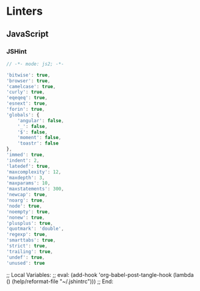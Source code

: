 * Linters
:PROPERTIES:
:ID:       orgmode:gcr:vela:334F2C0C-9A68-412B-A990-A264EC3ADCF0
:END:
** JavaScript
:PROPERTIES:
:ID:       orgmode:gcr:vela:F1931C82-A694-462F-B5E2-AA231D3221ED
:END:
*** JSHint
:PROPERTIES:
:header-args: :tangle .jshintrc :eval no
:ID:       orgmode:gcr:vela:C5D4A067-AAEF-4D63-8AC2-4C126B4876F8
:END:

#+NAME: orgmode:gcr:vela:C4768BAC-E61D-40C8-B5CC-A6C60D02C1A2
#+BEGIN_SRC js :comments no
// -*- mode: js2; -*-
#+END_SRC

#+NAME: orgmode:gcr:vela:8F15E82F-1561-4169-A366-2A7D9BBB1AFB
#+BEGIN_SRC js :prologue "{" :epilogue "}"
'bitwise': true,
'browser': true,
'camelcase': true,
'curly': true,
'eqeqeq': true,
'esnext': true,
'forin': true,
'globals': {
    'angular': false,
    '_': false,
    '$': false,
    'moment': false,
    'toastr': false
},
'immed': true,
'indent': 2,
'latedef': true,
'maxcomplexity': 12,
'maxdepth': 3,
'maxparams': 10,
'maxstatements': 300,
'newcap': true,
'noarg': true,
'node': true,
'noempty': true,
'nonew': true,
'plusplus': true,
'quotmark': 'double',
'regexp': true,
'smarttabs': true,
'strict': true,
'trailing': true,
'undef': true,
'unused': true
#+END_SRC

;; Local Variables:
;; eval: (add-hook 'org-babel-post-tangle-hook (lambda () (help/reformat-file "~/.jshintrc")))
;; End:
